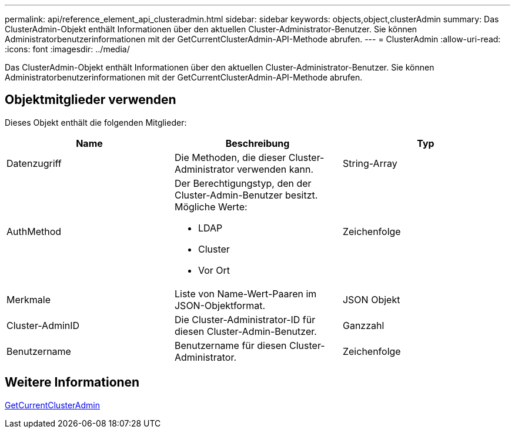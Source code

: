 ---
permalink: api/reference_element_api_clusteradmin.html 
sidebar: sidebar 
keywords: objects,object,clusterAdmin 
summary: Das ClusterAdmin-Objekt enthält Informationen über den aktuellen Cluster-Administrator-Benutzer. Sie können Administratorbenutzerinformationen mit der GetCurrentClusterAdmin-API-Methode abrufen. 
---
= ClusterAdmin
:allow-uri-read: 
:icons: font
:imagesdir: ../media/


[role="lead"]
Das ClusterAdmin-Objekt enthält Informationen über den aktuellen Cluster-Administrator-Benutzer. Sie können Administratorbenutzerinformationen mit der GetCurrentClusterAdmin-API-Methode abrufen.



== Objektmitglieder verwenden

Dieses Objekt enthält die folgenden Mitglieder:

|===
| Name | Beschreibung | Typ 


 a| 
Datenzugriff
 a| 
Die Methoden, die dieser Cluster-Administrator verwenden kann.
 a| 
String-Array



 a| 
AuthMethod
 a| 
Der Berechtigungstyp, den der Cluster-Admin-Benutzer besitzt. Mögliche Werte:

* LDAP
* Cluster
* Vor Ort

 a| 
Zeichenfolge



 a| 
Merkmale
 a| 
Liste von Name-Wert-Paaren im JSON-Objektformat.
 a| 
JSON Objekt



 a| 
Cluster-AdminID
 a| 
Die Cluster-Administrator-ID für diesen Cluster-Admin-Benutzer.
 a| 
Ganzzahl



 a| 
Benutzername
 a| 
Benutzername für diesen Cluster-Administrator.
 a| 
Zeichenfolge

|===


== Weitere Informationen

xref:reference_element_api_getcurrentclusteradmin.adoc[GetCurrentClusterAdmin]
